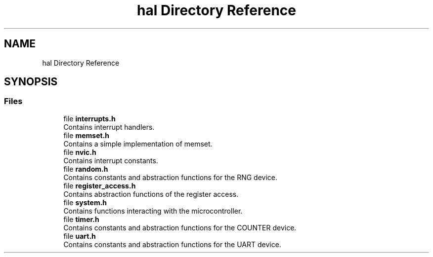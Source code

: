 .TH "hal Directory Reference" 3 "Fri Mar 21 2025 12:44:01" "Version 1.0.0" "TikTakToe" \" -*- nroff -*-
.ad l
.nh
.SH NAME
hal Directory Reference
.SH SYNOPSIS
.br
.PP
.SS "Files"

.in +1c
.ti -1c
.RI "file \fBinterrupts\&.h\fP"
.br
.RI "Contains interrupt handlers\&. "
.ti -1c
.RI "file \fBmemset\&.h\fP"
.br
.RI "Contains a simple implementation of memset\&. "
.ti -1c
.RI "file \fBnvic\&.h\fP"
.br
.RI "Contains interrupt constants\&. "
.ti -1c
.RI "file \fBrandom\&.h\fP"
.br
.RI "Contains constants and abstraction functions for the RNG device\&. "
.ti -1c
.RI "file \fBregister_access\&.h\fP"
.br
.RI "Contains abstraction functions of the register access\&. "
.ti -1c
.RI "file \fBsystem\&.h\fP"
.br
.RI "Contains functions interacting with the microcontroller\&. "
.ti -1c
.RI "file \fBtimer\&.h\fP"
.br
.RI "Contains constants and abstraction functions for the COUNTER device\&. "
.ti -1c
.RI "file \fBuart\&.h\fP"
.br
.RI "Contains constants and abstraction functions for the UART device\&. "
.in -1c
